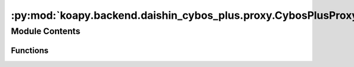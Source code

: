 :py:mod:`koapy.backend.daishin_cybos_plus.proxy.CybosPlusProxyServiceMessageUtils`
==================================================================================

.. py:module:: koapy.backend.daishin_cybos_plus.proxy.CybosPlusProxyServiceMessageUtils


Module Contents
---------------


Functions
~~~~~~~~~

.. autoapisummary::

   koapy.backend.daishin_cybos_plus.proxy.CybosPlusProxyServiceMessageUtils.AssignPrimitive
   koapy.backend.daishin_cybos_plus.proxy.CybosPlusProxyServiceMessageUtils.ExtractPrimitive
   koapy.backend.daishin_cybos_plus.proxy.CybosPlusProxyServiceMessageUtils.Protoc



.. py:function:: AssignPrimitive(message, value)


.. py:function:: ExtractPrimitive(message)


.. py:function:: Protoc()


